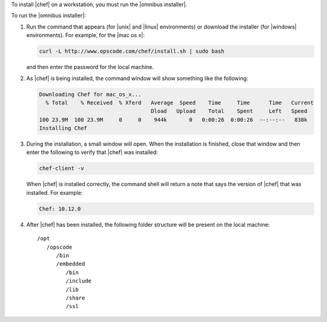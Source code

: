 .. This is an included how-to. 


To install |chef| on a workstation, you must run the |omnibus installer|.

To run the |omnibus installer|:

#. Run the command that appears (for |unix| and |linux| environments) or download the installer (for |windows| environments). For example, for the |mac os x|:

   .. code-block:: bash

      curl -L http://www.opscode.com/chef/install.sh | sudo bash

   and then enter the password for the local machine.
#. As |chef| is being installed, the command window will show something like the following:

   .. code-block:: bash

      Downloading Chef for mac_os_x...
        % Total    % Received  % Xferd   Average  Speed    Time     Time      Time   Current
                                         Dload   Upload    Total    Spent     Left   Speed
      100 23.9M  100 23.9M     0     0    944k       0   0:00:26  0:00:26  --:--:--   838k
      Installing Chef

#. During the installation, a small window will open. When the installation is finished, close that window and then enter the following to verify that |chef| was installed:

   .. code-block:: bash

      chef-client -v

   When |chef| is installed correctly, the command shell will return a note that says the version of |chef| that was installed. For example:

   .. code-block:: bash

      Chef: 10.12.0

#. After |chef| has been installed, the following folder structure will be present on the local machine::

      /opt
         /opscode
            /bin
            /embedded
               /bin
               /include
               /lib
               /share
               /ssl
